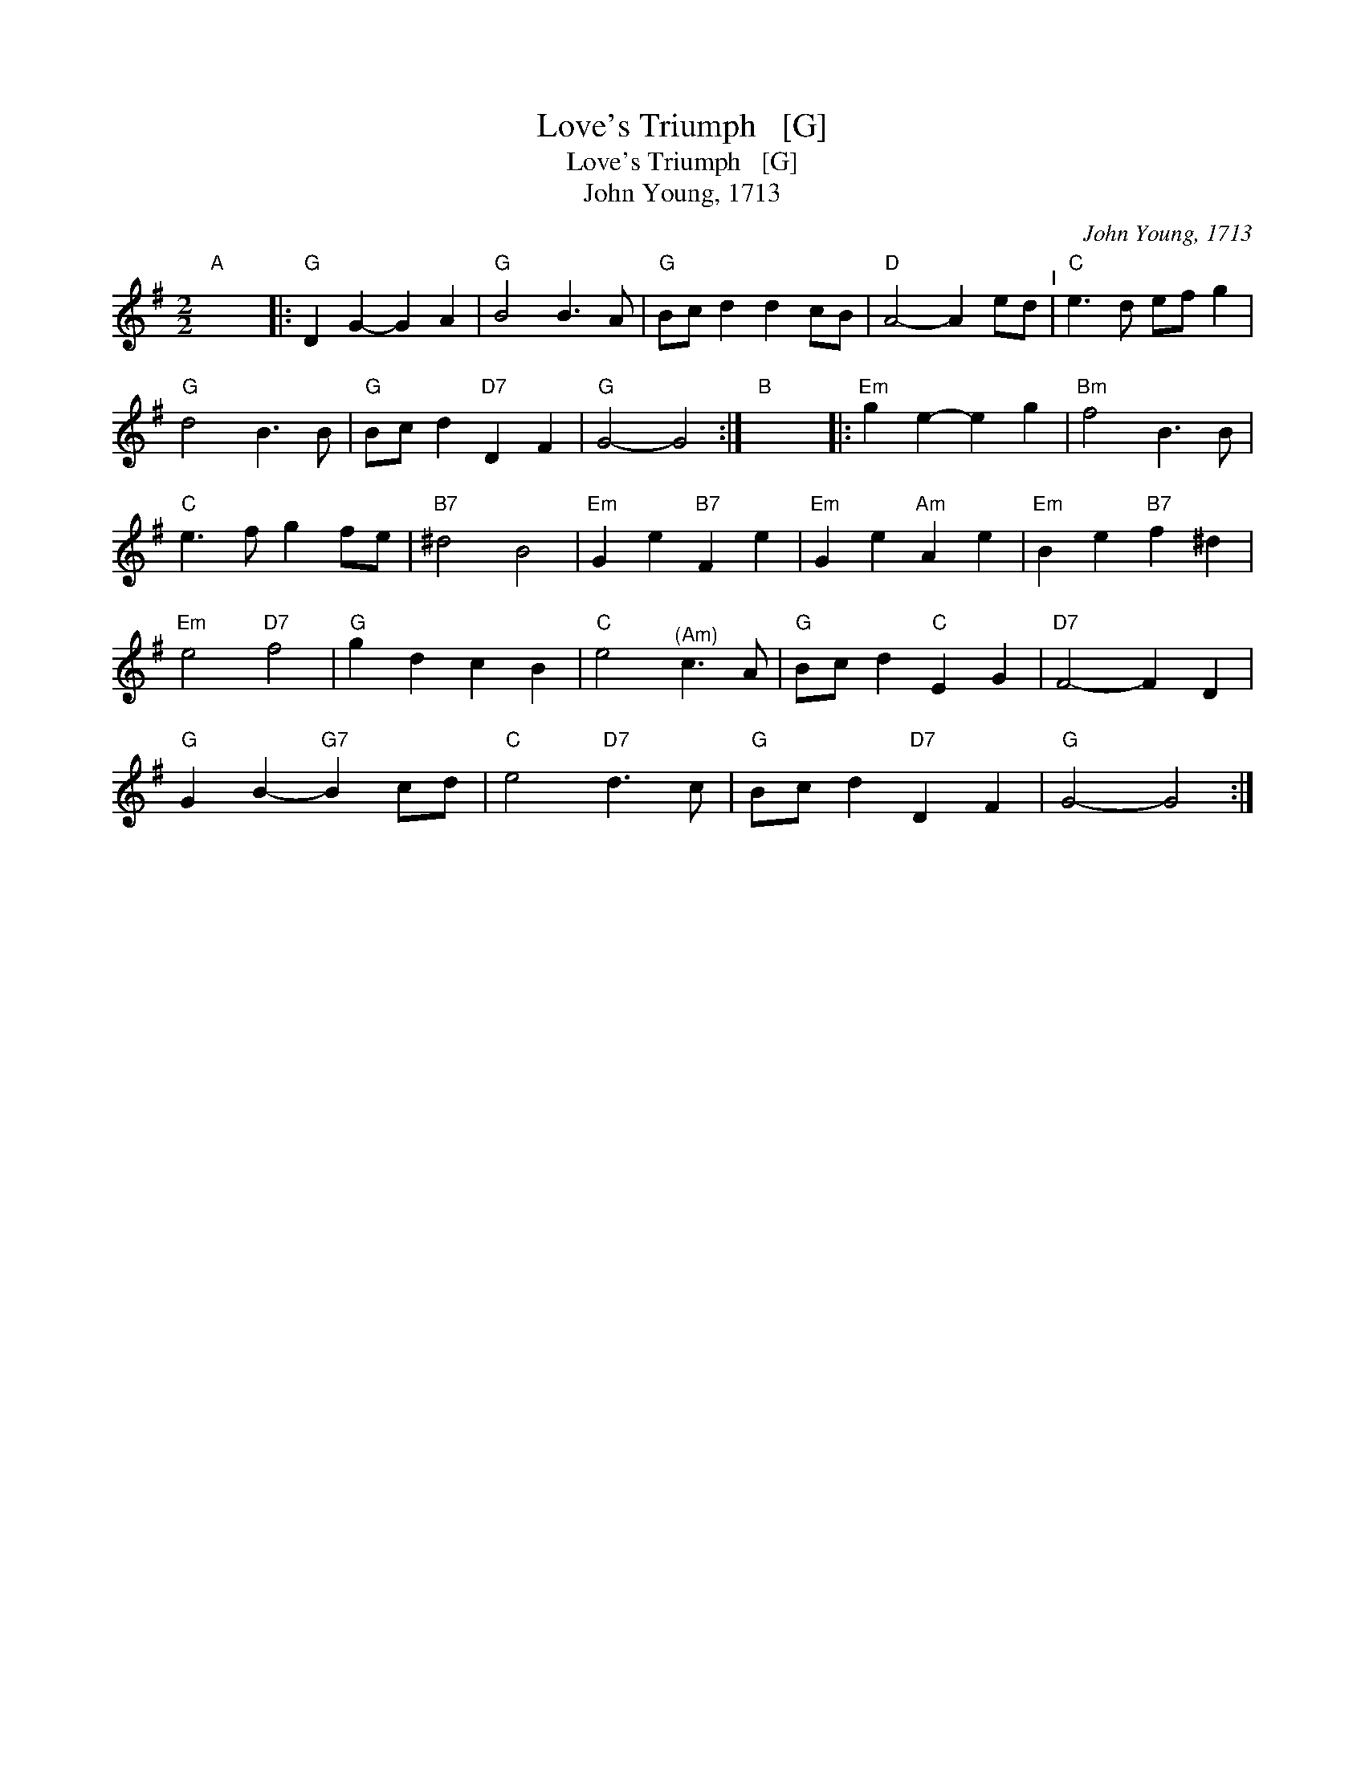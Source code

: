 X:1
T:Love's Triumph   [G]
T:Love's Triumph   [G]
T:John Young, 1713
C:John Young, 1713
L:1/8
M:2/2
K:G
V:1 treble 
V:1
"A" x8 |:"G" D2 G2- G2 A2 |"G" B4 B3 A |"G" Bc d2 d2 cB |"D" A4- A2 ed"^I" |"C" e3 d ef g2 | %6
"G" d4 B3 B |"G" Bc d2"D7" D2 F2 |"G" G4- G4 :|"B" x8 |:"Em" g2 e2- e2 g2 |"Bm" f4 B3 B | %12
"C" e3 f g2 fe |"B7" ^d4 B4 |"Em" G2 e2"B7" F2 e2 |"Em" G2 e2"Am" A2 e2 |"Em" B2 e2"B7" f2 ^d2 | %17
"Em" e4"D7" f4 |"G" g2 d2 c2 B2 |"C" e4"^(Am)" c3 A |"G" Bc d2"C" E2 G2 |"D7" F4- F2 D2 | %22
"G" G2 B2-"G7" B2 cd |"C" e4"D7" d3 c |"G" Bc d2"D7" D2 F2 |"G" G4- G4 :| %26

